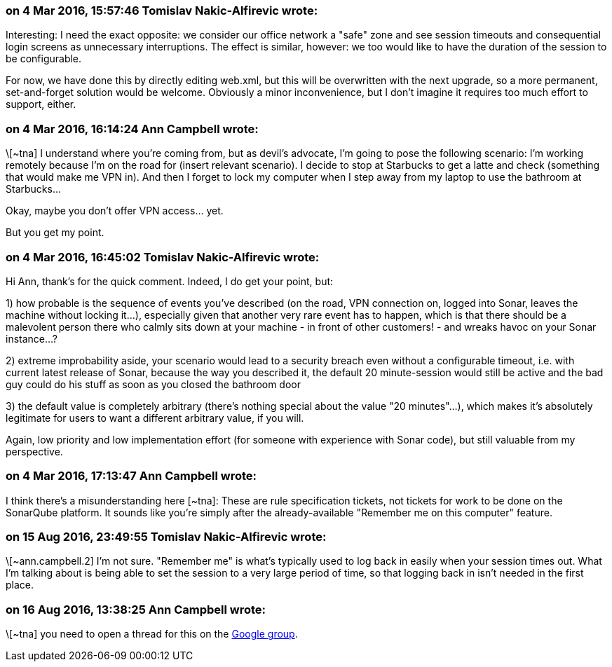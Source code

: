 === on 4 Mar 2016, 15:57:46 Tomislav Nakic-Alfirevic wrote:
Interesting: I need the exact opposite: we consider our office network a "safe" zone and see session timeouts and consequential login screens as unnecessary interruptions. The effect is similar, however: we too would like to have the duration of the session to be configurable.


For now, we have done this by directly editing web.xml, but this will be overwritten with the next upgrade, so a more permanent, set-and-forget solution would be welcome. Obviously a minor inconvenience, but I don't imagine it requires too much effort to support, either.

=== on 4 Mar 2016, 16:14:24 Ann Campbell wrote:
\[~tna] I understand where you're coming from, but as devil's advocate, I'm going to pose the following scenario: I'm working remotely because I'm on the road for (insert relevant scenario). I decide to stop at Starbucks to get a latte and check (something that would make me VPN in). And then I forget to lock my computer when I step away from my laptop to use the bathroom at Starbucks...


Okay, maybe you don't offer VPN access... yet.


But you get my point.

=== on 4 Mar 2016, 16:45:02 Tomislav Nakic-Alfirevic wrote:
Hi Ann, thank's for the quick comment. Indeed, I do get your point, but:


1) how probable is the sequence of events you've described (on the road, VPN connection on, logged into Sonar, leaves the machine without locking it...), especially given that another very rare event has to happen, which is that there should be a malevolent person there who calmly sits down at your machine - in front of other customers! - and wreaks havoc on your Sonar instance...?


2) extreme improbability aside, your scenario would lead to a security breach even without a configurable timeout, i.e. with current latest release of Sonar, because the way you described it, the default 20 minute-session would still be active and the bad guy could do his stuff as soon as you closed the bathroom door


3) the default value is completely arbitrary (there's nothing special about the value "20 minutes"...), which makes it's absolutely legitimate for users to want a different arbitrary value, if you will.


Again, low priority and low implementation effort (for someone with experience with Sonar code), but still valuable from my perspective.

=== on 4 Mar 2016, 17:13:47 Ann Campbell wrote:
I think there's a misunderstanding here [~tna]: These are rule specification tickets, not tickets for work to be done on the SonarQube platform. It sounds like you're simply after the already-available "Remember me on this computer" feature.

=== on 15 Aug 2016, 23:49:55 Tomislav Nakic-Alfirevic wrote:
\[~ann.campbell.2] I'm not sure. "Remember me" is what's typically used to log back in easily when your session times out. What I'm talking about is being able to set the session to a very large period of time, so that logging back in isn't needed in the first place.

=== on 16 Aug 2016, 13:38:25 Ann Campbell wrote:
\[~tna] you need to open a thread for this on the https://groups.google.com/forum/?pli=1#!forum/sonarqube[Google group].

